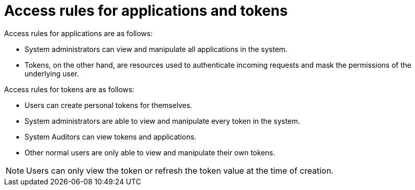 [id="ref-gw-access-rules-apps-tokens"]

= Access rules for applications and tokens

Access rules for applications are as follows:

* System administrators can view and manipulate all applications in the system.
//[ddacosta-aap-38726] Org administrators do not have this access in gateway.
//* Organization administrators can view and manipulate all applications belonging to organization members.
//* Other users can only view, update, and delete their own applications, but cannot create any new applications.
* Tokens, on the other hand, are resources used to authenticate incoming requests and mask the permissions of the underlying user.

Access rules for tokens are as follows:

* Users can create personal tokens for themselves.
* System administrators are able to view and manipulate every token in the system.
//[ddacosta-aap-38726] Org administrators do not have this access in gateway.
//* Organization administrators are able to view and manipulate all tokens belonging to organization members.
* System Auditors can view tokens and applications.
* Other normal users are only able to view and manipulate their own tokens.

[NOTE]
====
Users can only view the token or refresh the token value at the time of creation.
====